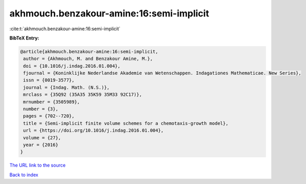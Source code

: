 akhmouch.benzakour-amine:16:semi-implicit
=========================================

:cite:t:`akhmouch.benzakour-amine:16:semi-implicit`

**BibTeX Entry:**

.. code-block:: bibtex

   @article{akhmouch.benzakour-amine:16:semi-implicit,
    author = {Akhmouch, M. and Benzakour Amine, M.},
    doi = {10.1016/j.indag.2016.01.004},
    fjournal = {Koninklijke Nederlandse Akademie van Wetenschappen. Indagationes Mathematicae. New Series},
    issn = {0019-3577},
    journal = {Indag. Math. (N.S.)},
    mrclass = {35Q92 (35A35 35K59 35M33 92C17)},
    mrnumber = {3505989},
    number = {3},
    pages = {702--720},
    title = {Semi-implicit finite volume schemes for a chemotaxis-growth model},
    url = {https://doi.org/10.1016/j.indag.2016.01.004},
    volume = {27},
    year = {2016}
   }
`The URL link to the source <ttps://doi.org/10.1016/j.indag.2016.01.004}>`_


`Back to index <../By-Cite-Keys.html>`_
